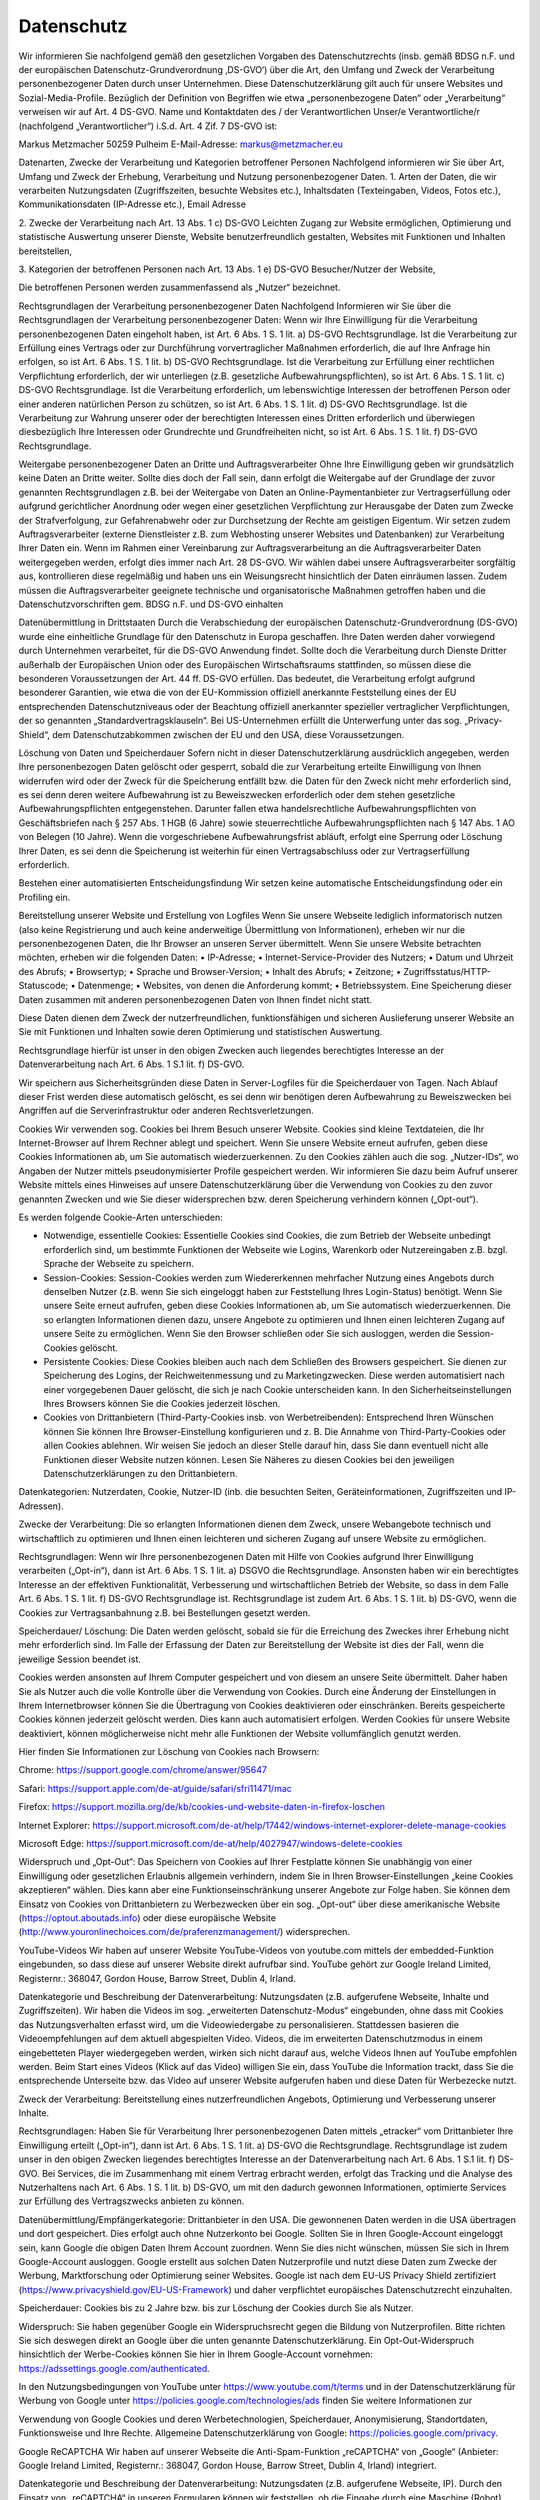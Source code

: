 Datenschutz
-----------
Wir informieren Sie nachfolgend gemäß den gesetzlichen Vorgaben des Datenschutzrechts (insb. gemäß BDSG n.F. und der europäischen Datenschutz-Grundverordnung ‚DS-GVO‘) über die Art, den Umfang und Zweck der Verarbeitung personenbezogener Daten durch unser Unternehmen. Diese Datenschutzerklärung gilt auch für unsere Websites und Sozial-Media-Profile. Bezüglich der Definition von Begriffen wie etwa „personenbezogene Daten“ oder „Verarbeitung“ verweisen wir auf Art. 4 DS-GVO.
Name und Kontaktdaten des / der Verantwortlichen
Unser/e Verantwortliche/r (nachfolgend „Verantwortlicher“) i.S.d. Art. 4 Zif. 7 DS-GVO ist:

Markus Metzmacher
50259 Pulheim
E-Mail-Adresse: markus@metzmacher.eu

Datenarten, Zwecke der Verarbeitung und Kategorien betroffener Personen
Nachfolgend informieren wir Sie über Art, Umfang und Zweck der Erhebung, Verarbeitung und Nutzung personenbezogener Daten.
1. Arten der Daten, die wir verarbeiten
Nutzungsdaten (Zugriffszeiten, besuchte Websites etc.), Inhaltsdaten (Texteingaben, Videos, Fotos etc.), Kommunikationsdaten (IP-Adresse etc.), Email Adresse

2. Zwecke der Verarbeitung nach Art. 13 Abs. 1 c) DS-GVO
Leichten Zugang zur Website ermöglichen, Optimierung und statistische Auswertung unserer Dienste, Website benutzerfreundlich gestalten, Websites mit Funktionen und Inhalten bereitstellen, 

3. Kategorien der betroffenen Personen nach Art. 13 Abs. 1 e) DS-GVO
Besucher/Nutzer der Website, 

Die betroffenen Personen werden zusammenfassend als „Nutzer“ bezeichnet.

Rechtsgrundlagen der Verarbeitung personenbezogener Daten 
Nachfolgend Informieren wir Sie über die Rechtsgrundlagen der Verarbeitung personenbezogener Daten:
Wenn wir Ihre Einwilligung für die Verarbeitung personenbezogenen Daten eingeholt haben, ist Art. 6 Abs. 1 S. 1 lit. a) DS-GVO Rechtsgrundlage.
Ist die Verarbeitung zur Erfüllung eines Vertrags oder zur Durchführung vorvertraglicher Maßnahmen erforderlich, die auf Ihre Anfrage hin erfolgen, so ist Art. 6 Abs. 1 S. 1 lit. b) DS-GVO Rechtsgrundlage.
Ist die Verarbeitung zur Erfüllung einer rechtlichen Verpflichtung erforderlich, der wir unterliegen (z.B. gesetzliche Aufbewahrungspflichten), so ist Art. 6 Abs. 1 S. 1 lit. c) DS-GVO Rechtsgrundlage.
Ist die Verarbeitung erforderlich, um lebenswichtige Interessen der betroffenen Person oder einer anderen natürlichen Person zu schützen, so ist Art. 6 Abs. 1 S. 1 lit. d) DS-GVO Rechtsgrundlage.
Ist die Verarbeitung zur Wahrung unserer oder der berechtigten Interessen eines Dritten erforderlich und überwiegen diesbezüglich Ihre Interessen oder Grundrechte und Grundfreiheiten nicht, so ist Art. 6 Abs. 1 S. 1 lit. f) DS-GVO Rechtsgrundlage.

Weitergabe personenbezogener Daten an Dritte und Auftragsverarbeiter 
Ohne Ihre Einwilligung geben wir grundsätzlich keine Daten an Dritte weiter. Sollte dies doch der Fall sein, dann erfolgt die Weitergabe auf der Grundlage der zuvor genannten Rechtsgrundlagen z.B. bei der Weitergabe von Daten an Online-Paymentanbieter zur Vertragserfüllung oder aufgrund gerichtlicher Anordnung oder wegen einer gesetzlichen Verpflichtung zur Herausgabe der Daten zum Zwecke der Strafverfolgung, zur Gefahrenabwehr oder zur Durchsetzung der Rechte am geistigen Eigentum.
Wir setzen zudem Auftragsverarbeiter (externe Dienstleister z.B. zum Webhosting unserer Websites und Datenbanken) zur Verarbeitung Ihrer Daten ein. Wenn im Rahmen einer Vereinbarung zur Auftragsverarbeitung an die Auftragsverarbeiter Daten weitergegeben werden, erfolgt dies immer nach Art. 28 DS-GVO. Wir wählen dabei unsere Auftragsverarbeiter sorgfältig aus, kontrollieren diese regelmäßig und haben uns ein Weisungsrecht hinsichtlich der Daten einräumen lassen. Zudem müssen die Auftragsverarbeiter geeignete technische und organisatorische Maßnahmen getroffen haben und die Datenschutzvorschriften gem. BDSG n.F. und DS-GVO einhalten

Datenübermittlung in Drittstaaten 
Durch die Verabschiedung der europäischen Datenschutz-Grundverordnung (DS-GVO) wurde eine einheitliche Grundlage für den Datenschutz in Europa geschaffen. Ihre Daten werden daher vorwiegend durch Unternehmen verarbeitet, für die DS-GVO Anwendung findet. Sollte doch die Verarbeitung durch Dienste Dritter außerhalb der Europäischen Union oder des Europäischen Wirtschaftsraums stattfinden, so müssen diese die besonderen Voraussetzungen der Art. 44 ff. DS-GVO erfüllen. Das bedeutet, die Verarbeitung erfolgt aufgrund besonderer Garantien, wie etwa die von der EU-Kommission offiziell anerkannte Feststellung eines der EU entsprechenden Datenschutzniveaus oder der Beachtung offiziell anerkannter spezieller vertraglicher Verpflichtungen, der so genannten „Standardvertragsklauseln“. Bei US-Unternehmen erfüllt die Unterwerfung unter das sog. „Privacy-Shield“, dem Datenschutzabkommen zwischen der EU und den USA, diese Voraussetzungen.

Löschung von Daten und Speicherdauer 
Sofern nicht in dieser Datenschutzerklärung ausdrücklich angegeben, werden Ihre personenbezogen Daten gelöscht oder gesperrt, sobald die zur Verarbeitung erteilte Einwilligung von Ihnen widerrufen wird oder der Zweck für die Speicherung entfällt bzw. die Daten für den Zweck nicht mehr erforderlich sind, es sei denn deren weitere Aufbewahrung ist zu Beweiszwecken erforderlich oder dem stehen gesetzliche Aufbewahrungspflichten entgegenstehen. Darunter fallen etwa handelsrechtliche Aufbewahrungspflichten von Geschäftsbriefen nach § 257 Abs. 1 HGB (6 Jahre) sowie steuerrechtliche Aufbewahrungspflichten nach § 147 Abs. 1 AO von Belegen (10 Jahre). Wenn die vorgeschriebene Aufbewahrungsfrist abläuft, erfolgt eine Sperrung oder Löschung Ihrer Daten, es sei denn die Speicherung ist weiterhin für einen Vertragsabschluss oder zur Vertragserfüllung erforderlich.

Bestehen einer automatisierten Entscheidungsfindung 
Wir setzen keine automatische Entscheidungsfindung oder ein Profiling ein.

Bereitstellung unserer Website und Erstellung von Logfiles 
Wenn Sie unsere Webseite lediglich informatorisch nutzen (also keine Registrierung und auch keine anderweitige Übermittlung von Informationen), erheben wir nur die personenbezogenen Daten, die Ihr Browser an unseren Server übermittelt. Wenn Sie unsere Website betrachten möchten, erheben wir die folgenden Daten:
• IP-Adresse;
• Internet-Service-Provider des Nutzers;
• Datum und Uhrzeit des Abrufs;
• Browsertyp;
• Sprache und Browser-Version;
• Inhalt des Abrufs;
• Zeitzone;
• Zugriffsstatus/HTTP-Statuscode;
• Datenmenge;
• Websites, von denen die Anforderung kommt;
• Betriebssystem.
Eine Speicherung dieser Daten zusammen mit anderen personenbezogenen Daten von Ihnen findet nicht statt.

Diese Daten dienen dem Zweck der nutzerfreundlichen, funktionsfähigen und sicheren Auslieferung unserer Website an Sie mit Funktionen und Inhalten sowie deren Optimierung und statistischen Auswertung.

Rechtsgrundlage hierfür ist unser in den obigen Zwecken auch liegendes berechtigtes Interesse an der Datenverarbeitung nach Art. 6 Abs. 1 S.1 lit. f) DS-GVO.

Wir speichern aus Sicherheitsgründen diese Daten in Server-Logfiles für die Speicherdauer von Tagen. Nach Ablauf dieser Frist werden diese automatisch gelöscht, es sei denn wir benötigen deren Aufbewahrung zu Beweiszwecken bei Angriffen auf die Serverinfrastruktur oder anderen Rechtsverletzungen.

Cookies 
Wir verwenden sog. Cookies bei Ihrem Besuch unserer Website. Cookies sind kleine Textdateien, die Ihr Internet-Browser auf Ihrem Rechner ablegt und speichert. Wenn Sie unsere Website erneut aufrufen, geben diese Cookies Informationen ab, um Sie automatisch wiederzuerkennen. Zu den Cookies zählen auch die sog. „Nutzer-IDs“, wo Angaben der Nutzer mittels pseudonymisierter Profile gespeichert werden. Wir informieren Sie dazu beim Aufruf unserer Website mittels eines Hinweises auf unsere Datenschutzerklärung über die Verwendung von Cookies zu den zuvor genannten Zwecken und wie Sie dieser widersprechen bzw. deren Speicherung verhindern können („Opt-out“).

Es werden folgende Cookie-Arten unterschieden:

• Notwendige, essentielle Cookies: Essentielle Cookies sind Cookies, die zum Betrieb der Webseite unbedingt erforderlich sind, um bestimmte Funktionen der Webseite wie Logins, Warenkorb oder Nutzereingaben z.B. bzgl. Sprache der Webseite zu speichern.

• Session-Cookies: Session-Cookies werden zum Wiedererkennen mehrfacher Nutzung eines Angebots durch denselben Nutzer (z.B. wenn Sie sich eingeloggt haben zur Feststellung Ihres Login-Status) benötigt. Wenn Sie unsere Seite erneut aufrufen, geben diese Cookies Informationen ab, um Sie automatisch wiederzuerkennen. Die so erlangten Informationen dienen dazu, unsere Angebote zu optimieren und Ihnen einen leichteren Zugang auf unsere Seite zu ermöglichen. Wenn Sie den Browser schließen oder Sie sich ausloggen, werden die Session-Cookies gelöscht.

• Persistente Cookies: Diese Cookies bleiben auch nach dem Schließen des Browsers gespeichert. Sie dienen zur Speicherung des Logins, der Reichweitenmessung und zu Marketingzwecken. Diese werden automatisiert nach einer vorgegebenen Dauer gelöscht, die sich je nach Cookie unterscheiden kann. In den Sicherheitseinstellungen Ihres Browsers können Sie die Cookies jederzeit löschen.

• Cookies von Drittanbietern (Third-Party-Cookies insb. von Werbetreibenden): Entsprechend Ihren Wünschen können Sie können Ihre Browser-Einstellung konfigurieren und z. B. Die Annahme von Third-Party-Cookies oder allen Cookies ablehnen. Wir weisen Sie jedoch an dieser Stelle darauf hin, dass Sie dann eventuell nicht alle Funktionen dieser Website nutzen können. Lesen Sie Näheres zu diesen Cookies bei den jeweiligen Datenschutzerklärungen zu den Drittanbietern.

Datenkategorien: Nutzerdaten, Cookie, Nutzer-ID (inb. die besuchten Seiten, Geräteinformationen, Zugriffszeiten und IP-Adressen).

Zwecke der Verarbeitung: Die so erlangten Informationen dienen dem Zweck, unsere Webangebote technisch und wirtschaftlich zu optimieren und Ihnen einen leichteren und sicheren Zugang auf unsere Website zu ermöglichen.

Rechtsgrundlagen: Wenn wir Ihre personenbezogenen Daten mit Hilfe von Cookies aufgrund Ihrer Einwilligung verarbeiten („Opt-in“), dann ist Art. 6 Abs. 1 S. 1 lit. a) DSGVO die Rechtsgrundlage. Ansonsten haben wir ein berechtigtes Interesse an der effektiven Funktionalität, Verbesserung und wirtschaftlichen Betrieb der Website, so dass in dem Falle Art. 6 Abs. 1 S. 1 lit. f) DS-GVO Rechtsgrundlage ist. Rechtsgrundlage ist zudem Art. 6 Abs. 1 S. 1 lit. b) DS-GVO, wenn die Cookies zur Vertragsanbahnung z.B. bei Bestellungen gesetzt werden.

Speicherdauer/ Löschung: Die Daten werden gelöscht, sobald sie für die Erreichung des Zweckes ihrer Erhebung nicht mehr erforderlich sind. Im Falle der Erfassung der Daten zur Bereitstellung der Website ist dies der Fall, wenn die jeweilige Session beendet ist.

Cookies werden ansonsten auf Ihrem Computer gespeichert und von diesem an unsere Seite übermittelt. Daher haben Sie als Nutzer auch die volle Kontrolle über die Verwendung von Cookies. Durch eine Änderung der Einstellungen in Ihrem Internetbrowser können Sie die Übertragung von Cookies deaktivieren oder einschränken. Bereits gespeicherte Cookies können jederzeit gelöscht werden. Dies kann auch automatisiert erfolgen. Werden Cookies für unsere Website deaktiviert, können möglicherweise nicht mehr alle Funktionen der Website vollumfänglich genutzt werden.

Hier finden Sie Informationen zur Löschung von Cookies nach Browsern:

Chrome: https://support.google.com/chrome/answer/95647

Safari: https://support.apple.com/de-at/guide/safari/sfri11471/mac

Firefox: https://support.mozilla.org/de/kb/cookies-und-website-daten-in-firefox-loschen

Internet Explorer: https://support.microsoft.com/de-at/help/17442/windows-internet-explorer-delete-manage-cookies

Microsoft Edge: https://support.microsoft.com/de-at/help/4027947/windows-delete-cookies

Widerspruch und „Opt-Out“: Das Speichern von Cookies auf Ihrer Festplatte können Sie unabhängig von einer Einwilligung oder gesetzlichen Erlaubnis allgemein verhindern, indem Sie in Ihren Browser-Einstellungen „keine Cookies akzeptieren“ wählen. Dies kann aber eine Funktionseinschränkung unserer Angebote zur Folge haben. Sie können dem Einsatz von Cookies von Drittanbietern zu Werbezwecken über ein sog. „Opt-out“ über diese amerikanische Website (https://optout.aboutads.info) oder diese europäische Website (http://www.youronlinechoices.com/de/praferenzmanagement/) widersprechen.


YouTube-Videos 
Wir haben auf unserer Website YouTube-Videos von youtube.com mittels der embedded-Funktion eingebunden, so dass diese auf unserer Website direkt aufrufbar sind. YouTube gehört zur Google Ireland Limited, Registernr.: 368047, Gordon House, Barrow Street, Dublin 4, Irland.

Datenkategorie und Beschreibung der Datenverarbeitung: Nutzungsdaten (z.B. aufgerufene Webseite, Inhalte und Zugriffszeiten). Wir haben die Videos im sog. „erweiterten Datenschutz-Modus“ eingebunden, ohne dass mit Cookies das Nutzungsverhalten erfasst wird, um die Videowiedergabe zu personalisieren. Stattdessen basieren die Videoempfehlungen auf dem aktuell abgespielten Video. Videos, die im erweiterten Datenschutzmodus in einem eingebetteten Player wiedergegeben werden, wirken sich nicht darauf aus, welche Videos Ihnen auf YouTube empfohlen werden. Beim Start eines Videos (Klick auf das Video) willigen Sie ein, dass YouTube die Information trackt, dass Sie die entsprechende Unterseite bzw. das Video auf unserer Website aufgerufen haben und diese Daten für Werbezecke nutzt.

Zweck der Verarbeitung: Bereitstellung eines nutzerfreundlichen Angebots, Optimierung und Verbesserung unserer Inhalte. 

Rechtsgrundlagen: Haben Sie für Verarbeitung Ihrer personenbezogenen Daten mittels „etracker“ vom Drittanbieter Ihre Einwilligung erteilt („Opt-in“), dann ist Art. 6 Abs. 1 S. 1 lit. a) DS-GVO die Rechtsgrundlage. Rechtsgrundlage ist zudem unser in den obigen Zwecken liegendes berechtigtes Interesse an der Datenverarbeitung nach Art. 6 Abs. 1 S.1 lit. f) DS-GVO. Bei Services, die im Zusammenhang mit einem Vertrag erbracht werden, erfolgt das Tracking und die Analyse des Nutzerhaltens nach Art. 6 Abs. 1 S. 1 lit. b) DS-GVO, um mit den dadurch gewonnen Informationen, optimierte Services zur Erfüllung des Vertragszwecks anbieten zu können.

Datenübermittlung/Empfängerkategorie: Drittanbieter in den USA. Die gewonnenen Daten werden in die USA übertragen und dort gespeichert. Dies erfolgt auch ohne Nutzerkonto bei Google. Sollten Sie in Ihren Google-Account eingeloggt sein, kann Google die obigen Daten Ihrem Account zuordnen. Wenn Sie dies nicht wünschen, müssen Sie sich in Ihrem Google-Account ausloggen. Google erstellt aus solchen Daten Nutzerprofile und nutzt diese Daten zum Zwecke der Werbung, Marktforschung oder Optimierung seiner Websites. Google ist nach dem EU-US Privacy Shield zertifiziert (https://www.privacyshield.gov/EU-US-Framework) und daher verpflichtet europäisches Datenschutzrecht einzuhalten.

Speicherdauer: Cookies bis zu 2 Jahre bzw. bis zur Löschung der Cookies durch Sie als Nutzer.

Widerspruch: Sie haben gegenüber Google ein Widerspruchsrecht gegen die Bildung von Nutzerprofilen. Bitte richten Sie sich deswegen direkt an Google über die unten genannte Datenschutzerklärung. Ein Opt-Out-Widerspruch hinsichtlich der Werbe-Cookies können Sie hier in Ihrem Google-Account vornehmen:
https://adssettings.google.com/authenticated.

In den Nutzungsbedingungen von YouTube unter https://www.youtube.com/t/terms und in der Datenschutzerklärung für Werbung von Google unter https://policies.google.com/technologies/ads finden Sie weitere Informationen zur

Verwendung von Google Cookies und deren Werbetechnologien, Speicherdauer, Anonymisierung, Standortdaten, Funktionsweise und Ihre Rechte. Allgemeine Datenschutzerklärung von Google: https://policies.google.com/privacy.


Google ReCAPTCHA 
Wir haben auf unserer Webseite die Anti-Spam-Funktion „reCAPTCHA“ von „Google“ (Anbieter: Google Ireland Limited, Registernr.: 368047, Gordon House, Barrow Street, Dublin 4, Irland) integriert.

Datenkategorie und Beschreibung der Datenverarbeitung: Nutzungsdaten (z.B. aufgerufene Webseite, IP). Durch den Einsatz von „reCAPTCHA“ in unseren Formularen können wir feststellen, ob die Eingabe durch eine Maschine (Robot) oder einen Menschen erfolgte. Bei der Nutzung des Dienstes können Ihre IP-Adresse und ggf. weitere dafür benötigte Daten an Google-Server in den USA übertragen werden.

Zweck der Verarbeitung: Vermeidung von Spam und Missbrauch sowie unser wirtschaftliches Interesse an der Optimierung unserer Website.

Rechtsgrundlagen: Haben Sie für Verarbeitung Ihrer personenbezogenen Daten mittels „reCaptcha“ vom Drittanbieter Ihre Einwilligung erteilt („Opt-in“), dann ist Art. 6 Abs. 1 S. 1 lit. a) DS-GVO die Rechtsgrundlage. Rechtsgrundlage ist zudem unser in den obigen Zwecken liegendes berechtigtes Interesse an der Datenverarbeitung nach Art. 6 Abs. 1 S.1 lit. f) DS-GVO.

Datenübermittlung/Empfängerkategorie: Drittanbieter in den USA. Google ist unter dem Privacy-Shield-Abkommen zertifiziert (https://www.privacyshield.gov/EU-US-Framework). So wird sichergestellt, dass das europäische Datenschutzrecht eingehalten wird.

Speicherdauer: bis zur Löschung der Cookies durch Sie als Nutzer.

Weitere Informationen finden Sie zu Google ReCAPTCHA unter https://www.google.com/recaptcha/ sowie in der Datenschutzerklärung von Google unter: https://policies.google.com/privacy.


Google Maps 
Wir haben auf unserer Website Karten von „Google Maps“ (Anbieter: Google Ireland Limited, Registernr.: 368047, Gordon House, Barrow Street, Dublin 4, Irland) integriert.

Datenkategorie und Beschreibung der Datenverarbeitung: Nutzungsdaten (z.B. IP, Standort, aufgerufene Seite). Mit Google Maps können wir den Standort von Adressen und eine Anfahrtsbeschreibung direkt auf unserer Website in interaktiven Karten anzeigen und Ihnen die Nutzung dieses Tools ermöglichen. Bei dem Abruf unserer Website, wo Google Maps integriert ist, wird eine Verbindung zu den Servern von Google in den USA aufgebaut. Hierbei können Ihre IP und Standort an Google übertragen werden. Zudem erhält Google die Information, dass Sie die entsprechende Seite aufgerufen haben. Dies erfolgt auch ohne Nutzerkonto bei Google. Sollten Sie in Ihren Google-Account eingeloggt sein, kann Google die obigen Daten Ihrem Account zuordnen. Wenn Sie dies nicht wünschen, müssen Sie sich bei Ihrem Google-Account ausloggen. Google erstellt aus solchen Daten Nutzerprofile und nutzt diese Daten zum Zwecke der Werbung, Marktforschung oder Optimierung seiner Websites.

Zweck der Verarbeitung: Bereitstellung einer nutzerfreundlichen, wirtschaftlichen und optimierten Webseite.

Rechtsgrundlagen: Haben Sie für Verarbeitung Ihrer personenbezogenen Daten mittels „Google Maps“ vom Drittanbieter Ihre Einwilligung erteilt („Opt-in“), dann ist Art. 6 Abs. 1 S. 1 lit. a) DS-GVO die Rechtsgrundlage. Rechtsgrundlage ist zudem unser in den obigen Zwecken liegendes berechtigtes Interesse an der Datenverarbeitung nach Art. 6 Abs. 1 S.1 lit. f) DS-GVO.

Datenübermittlung/Empfängerkategorie: Drittanbieter in den USA. Google ist unter dem Privacy-Shield-Abkommen zertifiziert (https://www.privacyshield.gov/EU-US-Framework). So wird sichergestellt, dass das europäische Datenschutzrecht eingehalten wird.

Speicherdauer: Cookies bis zu 6 Monate oder bis zur Löschung durch Sie. Ansonsten sobald sie nicht mehr für die Verarbeitungszwecke benötigt werden.

Widerspruchs- und Beseitigungsmöglichkeit: Sie haben gegenüber Google ein Widerspruchsrecht gegen die Bildung von Nutzerprofilen. Bitte richten Sie sich deswegen direkt an Google über die unten genannte Datenschutzerklärung. Ein Opt-Out-Widerspruch hinsichtlich der Werbe-Cookies können Sie hier in Ihrem Google-Account vornehmen:
https://adssettings.google.com/authenticated.

In den Nutzungsbedingungen von Google Maps unter https://www.google.com/intl/de_de/help/terms_maps.html und in der Datenschutzerklärung für Werbung von Google unter https://policies.google.com/technologies/ads finden Sie weitere Informationen zur Verwendung von Google Cookies und deren Werbetechnologien, Speicherdauer, Anonymisierung, Standortdaten, Funktionsweise und Ihre Rechte. Allgemeine Datenschutzerklärung von Google: https://policies.google.com/privacy.


Rechte der betroffenen Person 
Widerspruch oder Widerruf gegen die Verarbeitung Ihrer Daten

Soweit die Verarbeitung auf Ihrer Einwilligung gemäß Art. 6 Abs. 1 S. 1 lit. a), Art. 7 DS-GVO beruht, haben Sie das Recht, die Einwilligung jederzeit zu widerrufen. Die Rechtmäßigkeit der aufgrund der Einwilligung bis zum Widerruf erfolgten Verarbeitung wird dadurch nicht berührt.

Soweit wir die Verarbeitung Ihrer personenbezogenen Daten auf die Interessenabwägung gemäß Art. 6 Abs. 1 S. 1 lit. f) DS-GVO stützen, können Sie Widerspruch gegen die Verarbeitung einlegen. Dies ist der Fall, wenn die Verarbeitung insbesondere nicht zur Erfüllung eines Vertrags mit Ihnen erforderlich ist, was von uns jeweils bei der nachfolgenden Beschreibung der Funktionen dargestellt wird. Bei Ausübung eines solchen Widerspruchs bitten wir um Darlegung der Gründe, weshalb wir Ihre personenbezogenen Daten nicht wie von uns durchgeführt verarbeiten sollten. Im Falle Ihres begründeten Widerspruchs prüfen wir die Sachlage und werden entweder die Datenverarbeitung einstellen bzw. anpassen oder Ihnen unsere zwingenden schutzwürdigen Gründe aufzeigen, aufgrund derer wir die Verarbeitung fortführen.

Sie können der Verarbeitung Ihrer personenbezogenen Daten für Zwecke der Werbung und Datenanalyse jederzeit widersprechen. Das Widerspruchsrecht können Sie kostenfrei ausüben. Über Ihren Werbewiderspruch können Sie uns unter folgenden Kontaktdaten informieren:

Markus Metzmacher
Aurikelweg
50259 Pulheim
E-Mail-Adresse: markus@metzmacher.eu

Recht auf Auskunft
Sie haben das Recht, von uns eine Bestätigung darüber zu verlangen, ob Sie betreffende personenbezogene Daten verarbeitet werden. Sofern dies der Fall ist, haben Sie ein Recht auf Auskunft über Ihre bei uns gespeicherten persönlichen Daten nach Art. 15 DS-GVO. Dies beinhaltet insbesondere die Auskunft über die Verarbeitungszwecke, die Kategorie der personenbezogenen Daten, die Kategorien von Empfängern, gegenüber denen Ihre Daten offengelegt wurden oder werden, die geplante Speicherdauer, die Herkunft ihrer Daten, sofern diese nicht direkt bei Ihnen erhoben wurden.

Recht auf Berichtigung
Sie haben ein Recht auf Berichtigung unrichtiger oder auf Vervollständigung richtiger Daten nach Art. 16 DS-GVO. 

Recht auf Löschung
Sie haben ein Recht auf Löschung Ihrer bei uns gespeicherten Daten nach Art. 17 DS-GVO, es sei denn gesetzliche oder vertraglichen Aufbewahrungsfristen oder andere gesetzliche Pflichten bzw. Rechte zur weiteren Speicherung stehen dieser entgegen. 

Recht auf Einschränkung
Sie haben das Recht, eine Einschränkung bei der Verarbeitung Ihrer personenbezogenen Daten zu verlangen, wenn eine der Voraussetzungen in Art. 18 Abs. 1 lit. a) bis d) DS-GVO erfüllt ist:
• Wenn Sie die Richtigkeit der Sie betreffenden personenbezogenen für eine Dauer bestreiten, die es dem Verantwortlichen ermöglicht, die Richtigkeit der personenbezogenen Daten zu überprüfen;

• die Verarbeitung unrechtmäßig ist und Sie die Löschung der personenbezogenen Daten ablehnen und stattdessen die Einschränkung der Nutzung der personenbezogenen Daten verlangen;

• der Verantwortliche die personenbezogenen Daten für die Zwecke der Verarbeitung nicht länger benötigt, Sie diese jedoch zur Geltendmachung, Ausübung oder Verteidigung von Rechtsansprüchen benötigen, oder

• wenn Sie Widerspruch gegen die Verarbeitung gemäß Art. 21 Abs. 1 DS-GVO eingelegt haben und noch nicht feststeht, ob die berechtigten Gründe des Verantwortlichen gegenüber Ihren Gründen überwiegen.

Recht auf Datenübertragbarkeit
Sie haben ein Recht auf Datenübertragbarkeit nach Art. 20 DS-GVO, was bedeutet, dass Sie die bei uns über Sie gespeicherten personenbezogenen Daten in einem strukturierten, gängigen und maschinenlesbaren Format erhalten können oder die Übermittlung an einen anderen Verantwortlichen verlangen können. 

Recht auf Beschwerde
Sie haben ein Recht auf Beschwerde bei einer Aufsichtsbehörde. In der Regel können Sie sich hierfür an die Aufsichtsbehörde insbesondere in dem Mitgliedstaat ihres Aufenthaltsorts, ihres Arbeitsplatzes oder des Orts des mutmaßlichen Verstoßes wenden. 


Datensicherheit 
Um alle personenbezogen Daten, die an uns übermittelt werden, zu schützen und um sicherzustellen, dass die Datenschutzvorschriften von uns, aber auch unseren externen Dienstleistern eingehalten werden, haben wir geeignete technische und organisatorische Sicherheitsmaßnahmen getroffen. Deshalb werden unter anderem alle Daten zwischen Ihrem Browser und unserem Server über eine sichere SSL-Verbindung verschlüsselt übertragen.


Stand: 23.06.2020
Quelle: Datenschutzerklärung von Juraforum.de
